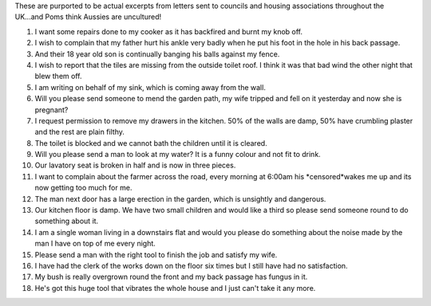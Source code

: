 .. title: Letters to Council
.. slug: Letters_to_Council
.. date: 2009-10-01 16:25:31 UTC+10:00
.. tags: funny
.. category: 
.. link: 

These are purported to be actual excerpts from letters sent to
councils and housing associations throughout the UK...and Poms think
Aussies are uncultured!

.. TEASER_END

#. I want some repairs done to my cooker as it has backfired and burnt
   my knob off.
#. I wish to complain that my father hurt his ankle very badly when he
   put his foot in the hole in his back passage.
#. And their 18 year old son is continually banging his balls against
   my fence.
#. I wish to report that the tiles are missing from the outside toilet
   roof. I think it was that bad wind the other night that blew them off.
#. I am writing on behalf of my sink, which is coming away from the
   wall.
#. Will you please send someone to mend the garden path, my wife
   tripped and fell on it yesterday and now she is pregnant?
#. I request permission to remove my drawers in the kitchen. 50% of
   the walls are damp, 50% have crumbling plaster and the rest are plain
   filthy.
#. The toilet is blocked and we cannot bath the children until it is
   cleared.
#. Will you please send a man to look at my water? It is a funny
   colour and not fit to drink.
#. Our lavatory seat is broken in half and is now in three pieces.
#. I want to complain about the farmer across the road, every morning
   at 6:00am his *censored*wakes me up and its now getting too much for
   me.
#. The man next door has a large erection in the garden, which is
   unsightly and dangerous.
#. Our kitchen floor is damp. We have two small children and would
   like a third so please send someone round to do something about it.
#. I am a single woman living in a downstairs flat and would you
   please do something about the noise made by the man I have on top of
   me every night.
#. Please send a man with the right tool to finish the job and satisfy
   my wife.
#. I have had the clerk of the works down on the floor six times but I
   still have had no satisfaction.
#. My bush is really overgrown round the front and my back passage has
   fungus in it.
#. He's got this huge tool that vibrates the whole house and I just
   can't take it any more.




